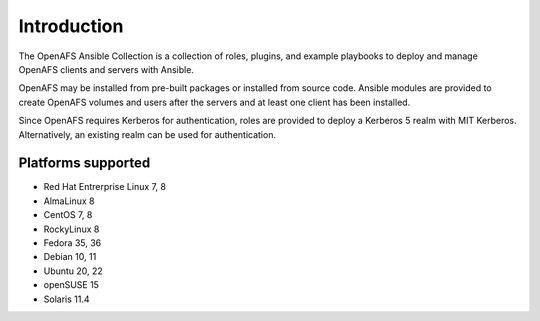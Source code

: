 Introduction
============

The OpenAFS Ansible Collection is a collection of roles, plugins, and example
playbooks to deploy and manage OpenAFS clients and servers with Ansible.

OpenAFS may be installed from pre-built packages or installed from source code.
Ansible modules are provided to create OpenAFS volumes and users after the
servers and at least one client has been installed.

Since OpenAFS requires Kerberos for authentication, roles are provided to
deploy a Kerberos 5 realm with MIT Kerberos. Alternatively, an existing realm
can be used for authentication.

Platforms supported
-------------------

* Red Hat Entrerprise Linux 7, 8
* AlmaLinux 8
* CentOS 7, 8
* RockyLinux 8
* Fedora 35, 36
* Debian 10, 11
* Ubuntu 20, 22
* openSUSE 15
* Solaris 11.4
